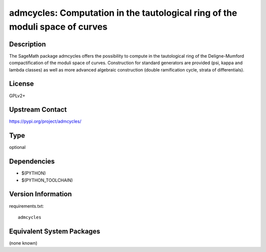 .. _spkg_admcycles:

admcycles: Computation in the tautological ring of the moduli space of curves
==============================================================================

Description
-----------

The SageMath package admcycles offers the possibility to compute in the
tautological ring of the Deligne-Mumford compactification of the moduli space
of curves. Construction for standard generators are provided (psi, kappa and
lambda classes) as well as more advanced algebraic construction (double
ramification cycle, strata of differentials).

License
-------

GPLv2+

Upstream Contact
----------------

https://pypi.org/project/admcycles/



Type
----

optional


Dependencies
------------

- $(PYTHON)
- $(PYTHON_TOOLCHAIN)

Version Information
-------------------

requirements.txt::

    admcycles

Equivalent System Packages
--------------------------

(none known)
